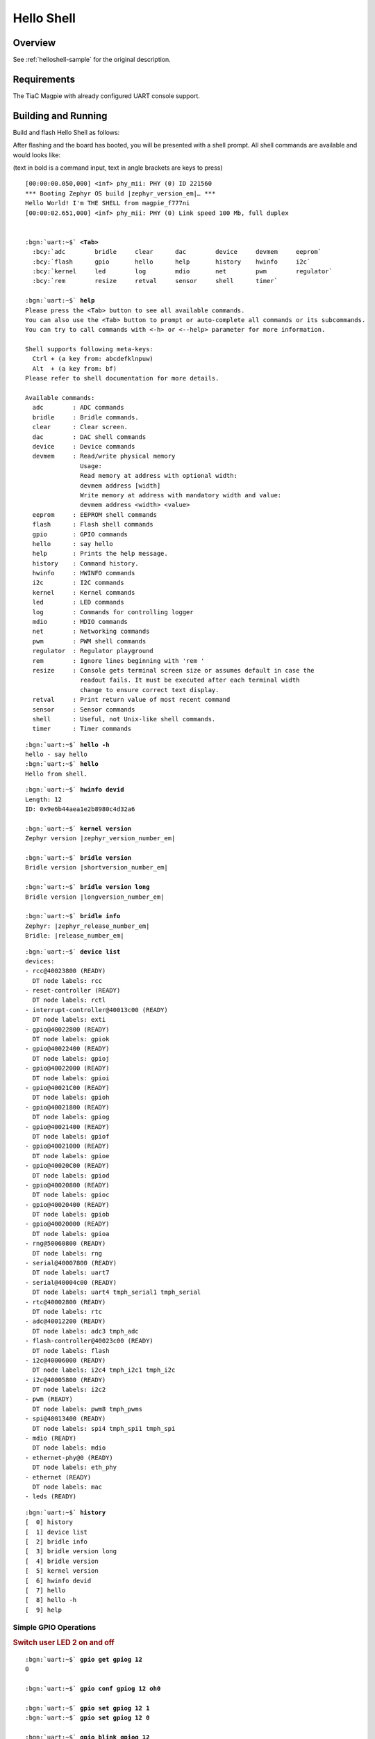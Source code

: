 .. _magpie_f777ni_helloshell-sample:

Hello Shell
###########

Overview
********

See :ref:`helloshell-sample` for the original description.

.. _magpie_f777ni_helloshell-sample-requirements:

Requirements
************

The TiaC Magpie with already configured UART console support.

Building and Running
********************

Build and flash Hello Shell as follows:

.. zephyr-app-commands::
   :app: bridle/samples/helloshell
   :build-dir: helloshell-magpie_f777ni
   :board: magpie_f777ni
   :west-args: -p
   :goals: flash
   :host-os: unix

After flashing and the board has booted, you will be presented with a shell
prompt. All shell commands are available and would looks like:

(text in bold is a command input, text in angle brackets are keys to press)

.. container:: highlight highlight-console notranslate

   .. parsed-literal::

      [00:00:00.050,000] <inf> phy_mii: PHY (0) ID 221560
      \*\*\* Booting Zephyr OS build |zephyr_version_em|\ *…* \*\*\*
      Hello World! I'm THE SHELL from magpie_f777ni
      [00:00:02.651,000] <inf> phy_mii: PHY (0) Link speed 100 Mb, full duplex


      :bgn:`uart:~$` **<Tab>**
        :bcy:`adc        bridle     clear      dac        device     devmem     eeprom`
        :bcy:`flash      gpio       hello      help       history    hwinfo     i2c`
        :bcy:`kernel     led        log        mdio       net        pwm        regulator`
        :bcy:`rem        resize     retval     sensor     shell      timer`

      :bgn:`uart:~$` **help**
      Please press the <Tab> button to see all available commands.
      You can also use the <Tab> button to prompt or auto-complete all commands or its subcommands.
      You can try to call commands with <-h> or <--help> parameter for more information.

      Shell supports following meta-keys:
        Ctrl + (a key from: abcdefklnpuw)
        Alt  + (a key from: bf)
      Please refer to shell documentation for more details.

      Available commands:
        adc        : ADC commands
        bridle     : Bridle commands.
        clear      : Clear screen.
        dac        : DAC shell commands
        device     : Device commands
        devmem     : Read/write physical memory
                     Usage:
                     Read memory at address with optional width:
                     devmem address [width]
                     Write memory at address with mandatory width and value:
                     devmem address <width> <value>
        eeprom     : EEPROM shell commands
        flash      : Flash shell commands
        gpio       : GPIO commands
        hello      : say hello
        help       : Prints the help message.
        history    : Command history.
        hwinfo     : HWINFO commands
        i2c        : I2C commands
        kernel     : Kernel commands
        led        : LED commands
        log        : Commands for controlling logger
        mdio       : MDIO commands
        net        : Networking commands
        pwm        : PWM shell commands
        regulator  : Regulator playground
        rem        : Ignore lines beginning with 'rem '
        resize     : Console gets terminal screen size or assumes default in case the
                     readout fails. It must be executed after each terminal width
                     change to ensure correct text display.
        retval     : Print return value of most recent command
        sensor     : Sensor commands
        shell      : Useful, not Unix-like shell commands.
        timer      : Timer commands

.. container:: highlight highlight-console notranslate

   .. parsed-literal::

      :bgn:`uart:~$` **hello -h**
      hello - say hello
      :bgn:`uart:~$` **hello**
      Hello from shell.

.. container:: highlight highlight-console notranslate

   .. parsed-literal::

      :bgn:`uart:~$` **hwinfo devid**
      Length: 12
      ID: 0x9e6b44aea1e2b8980c4d32a6

      :bgn:`uart:~$` **kernel version**
      Zephyr version |zephyr_version_number_em|

      :bgn:`uart:~$` **bridle version**
      Bridle version |shortversion_number_em|

      :bgn:`uart:~$` **bridle version long**
      Bridle version |longversion_number_em|

      :bgn:`uart:~$` **bridle info**
      Zephyr: |zephyr_release_number_em|
      Bridle: |release_number_em|

.. container:: highlight highlight-console notranslate

   .. parsed-literal::

      :bgn:`uart:~$` **device list**
      devices:
      - rcc\ @\ 40023800 (READY)
        DT node labels: rcc
      - reset-controller (READY)
        DT node labels: rctl
      - interrupt-controller\ @\ 40013c00 (READY)
        DT node labels: exti
      - gpio\ @\ 40022800 (READY)
        DT node labels: gpiok
      - gpio\ @\ 40022400 (READY)
        DT node labels: gpioj
      - gpio\ @\ 40022000 (READY)
        DT node labels: gpioi
      - gpio\ @\ 40021C00 (READY)
        DT node labels: gpioh
      - gpio\ @\ 40021800 (READY)
        DT node labels: gpiog
      - gpio\ @\ 40021400 (READY)
        DT node labels: gpiof
      - gpio\ @\ 40021000 (READY)
        DT node labels: gpioe
      - gpio\ @\ 40020C00 (READY)
        DT node labels: gpiod
      - gpio\ @\ 40020800 (READY)
        DT node labels: gpioc
      - gpio\ @\ 40020400 (READY)
        DT node labels: gpiob
      - gpio\ @\ 40020000 (READY)
        DT node labels: gpioa
      - rng\ @\ 50060800 (READY)
        DT node labels: rng
      - serial\ @\ 40007800 (READY)
        DT node labels: uart7
      - serial\ @\ 40004c00 (READY)
        DT node labels: uart4 tmph_serial1 tmph_serial
      - rtc\ @\ 40002800 (READY)
        DT node labels: rtc
      - adc\ @\ 40012200 (READY)
        DT node labels: adc3 tmph_adc
      - flash-controller\ @\ 40023c00 (READY)
        DT node labels: flash
      - i2c\ @\ 40006000 (READY)
        DT node labels: i2c4 tmph_i2c1 tmph_i2c
      - i2c\ @\ 40005800 (READY)
        DT node labels: i2c2
      - pwm (READY)
        DT node labels: pwm8 tmph_pwms
      - spi\ @\ 40013400 (READY)
        DT node labels: spi4 tmph_spi1 tmph_spi
      - mdio (READY)
        DT node labels: mdio
      - ethernet-phy\ @\ 0 (READY)
        DT node labels: eth_phy
      - ethernet (READY)
        DT node labels: mac
      - leds (READY)

.. container:: highlight highlight-console notranslate

   .. parsed-literal::

      :bgn:`uart:~$` **history**
      [  0] history
      [  1] device list
      [  2] bridle info
      [  3] bridle version long
      [  4] bridle version
      [  5] kernel version
      [  6] hwinfo devid
      [  7] hello
      [  8] hello -h
      [  9] help

Simple GPIO Operations
======================

.. rubric:: Switch user LED 2 on and off

.. container:: highlight highlight-console notranslate

   .. parsed-literal::

      :bgn:`uart:~$` **gpio get gpiog 12**
      0

      :bgn:`uart:~$` **gpio conf gpiog 12 oh0**

      :bgn:`uart:~$` **gpio set gpiog 12 1**
      :bgn:`uart:~$` **gpio set gpiog 12 0**

      :bgn:`uart:~$` **gpio blink gpiog 12**
      Hit any key to exit

.. rubric:: Switch user LED 1 on and off (via LED API)

.. container:: highlight highlight-console notranslate

   .. parsed-literal::

      :bgn:`uart:~$` **led on leds 0**
      leds: turning on LED 0

      :bgn:`uart:~$` **led off leds 0**
      leds: turning off LED 0

Simple ADC Acquisition
======================

.. rubric:: Read 12-bit from ADC3/IN9

.. container:: highlight highlight-console notranslate

   .. parsed-literal::

      :bgn:`uart:~$` **adc adc@40012200 acq_time 1 tick**
      :bgn:`uart:~$` **adc adc@40012200 resolution 12**

      :bgn:`uart:~$` **adc adc@40012200 read 9**
      read: 370

      :bgn:`uart:~$` **adc adc@40012200 print**
      adc\ @\ 40012200:
      Gain: 1
      Reference: INTERNAL
      Acquisition Time: 0
      Channel ID: 9
      Differential: 0
      Resolution: 12

Simple RTC Alarm
================

.. rubric:: Oneshot for 1 second by alarm channel 0

.. container:: highlight highlight-console notranslate

   .. parsed-literal::

      :bgn:`uart:~$` **timer oneshot rtc 0 1000**
      :bgn:`rtc: Alarm triggered`

Simple Flash Access and Test
============================

.. rubric:: Print HEX Dump

.. container:: highlight highlight-console notranslate

   .. parsed-literal::

      :bgn:`uart:~$` **flash read flash 3298e 40**
      0003298E: 6d 61 67 70 69 65 5f 66  37 37 37 6e 69 00 48 65 \|magpie_f 777ni.He\|
      0003299E: 6c 6c 6f 20 57 6f 72 6c  64 21 20 49 27 6d 20 54 \|llo Worl d! I'm T\|
      000329AE: 48 45 20 53 48 45 4c 4c  20 66 72 6f 6d 20 25 73 \|HE SHELL  from %s\|
      000329BE: 0a 00 28 75 6e 73 69 67  6e 65 64 29 20 63 68 61 \|..(unsig ned) cha\|

.. rubric:: Erase, Write and Verify

.. container:: highlight highlight-console notranslate

   .. parsed-literal::

      :bgn:`uart:~$` **flash read flash 40000 40**
      00040000: ff ff ff ff ff ff ff ff  ff ff ff ff ff ff ff ff \|........ ........\|
      00040010: ff ff ff ff ff ff ff ff  ff ff ff ff ff ff ff ff \|........ ........\|
      00040020: ff ff ff ff ff ff ff ff  ff ff ff ff ff ff ff ff \|........ ........\|
      00040030: ff ff ff ff ff ff ff ff  ff ff ff ff ff ff ff ff \|........ ........\|

      :bgn:`uart:~$` **flash test flash 40000 1000 2**
      Erase OK.
      Write OK.
      Verified OK.
      Erase OK.
      Write OK.
      Verified OK.
      Erase-Write-Verify test done.

.. container:: highlight highlight-console notranslate

   .. parsed-literal::

      :bgn:`uart:~$` **flash read flash 40000 40**
      00040000: 00 01 02 03 04 05 06 07  08 09 0a 0b 0c 0d 0e 0f \|........ ........\|
      00040010: 10 11 12 13 14 15 16 17  18 19 1a 1b 1c 1d 1e 1f \|........ ........\|
      00040020: 20 21 22 23 24 25 26 27  28 29 2a 2b 2c 2d 2e 2f \| !"#$%&' ()*+,-./\|
      00040030: 30 31 32 33 34 35 36 37  38 39 3a 3b 3c 3d 3e 3f \|01234567 89:;<=>?\|

      :bgn:`uart:~$` **flash page_info 40000**
      Page for address 0x40000:
      start offset: 0x40000
      size: 262144
      index: 5

.. container:: highlight highlight-console notranslate

   .. parsed-literal::

      :bgn:`uart:~$` **flash erase flash 40000 1000**
      Erase success.

      :bgn:`uart:~$` **flash read flash 40000 40**
      00040000: ff ff ff ff ff ff ff ff  ff ff ff ff ff ff ff ff \|........ ........\|
      00040010: ff ff ff ff ff ff ff ff  ff ff ff ff ff ff ff ff \|........ ........\|
      00040020: ff ff ff ff ff ff ff ff  ff ff ff ff ff ff ff ff \|........ ........\|
      00040030: ff ff ff ff ff ff ff ff  ff ff ff ff ff ff ff ff \|........ ........\|

Simple I2C Operations
=====================

.. rubric:: Scan I2C bus 2

.. container:: highlight highlight-console notranslate

   .. parsed-literal::

      :bgn:`uart:~$` **i2c scan i2c2**
           0  1  2  3  4  5  6  7  8  9  a  b  c  d  e  f
      00:             -- -- -- -- -- -- -- -- -- -- -- --
      10: -- -- -- -- -- -- -- -- -- -- -- -- -- -- -- --
      20: 20 21 -- -- -- -- -- -- -- -- -- -- -- -- -- --
      30: -- -- -- -- -- -- -- -- -- -- -- -- -- -- -- --
      40: 40 41 42 43 44 45 46 -- -- -- -- -- -- -- -- --
      50: -- -- -- -- -- -- -- -- -- -- -- -- -- -- -- --
      60: -- -- -- -- -- -- -- -- -- -- -- -- -- -- -- --
      70: -- -- -- -- -- -- -- --
      9 devices found on i2c2

.. rubric:: Configure GPIO pins on first IO expander to output

.. container:: highlight highlight-console notranslate

   .. parsed-literal::

      :bgn:`uart:~$` **i2c read_byte i2c2 20 0**
      Output: 0xc0

      :bgn:`uart:~$` **i2c read_byte i2c2 20 3**
      Output: 0xff

      :bgn:`uart:~$` **i2c write_byte i2c2 20 3 0**
      :bgn:`uart:~$` **i2c read_byte i2c2 20 3**
      Output: 0x0

.. rubric:: Setup GPIO pins on first IO expander to output

* each odd GPIO to high(1)
* each even GPIO to low(0)

.. container:: highlight highlight-console notranslate

   .. parsed-literal::

      :bgn:`uart:~$` **i2c read_byte i2c2 20 1**
      Output: 0xff

      :bgn:`uart:~$` **i2c write_byte i2c2 20 1 0x55**
      :bgn:`uart:~$` **i2c read_byte i2c2 20 1**
      Output: 0x55

      :bgn:`uart:~$` **i2c read_byte i2c2 20 0**
      Output: 0x55

Ethernet Setup
==============

.. rubric:: IPv4 from local DHCP server

.. container:: highlight highlight-console notranslate

   .. parsed-literal::

      :bgn:`uart:~$` **net dhcpv4 client start 1**
      :bgn:`uart:~$` **net iface show 1**

      Interface eth0 (0x200215d8) (Ethernet) [1]
      ===================================
      Link addr : **02:80:E1:4F:98:16**
      MTU       : 1500
      Flags     : AUTO_START,IPv4,IPv6
      Device    : **ethernet** (0x802f1e4)
      Status    : oper=UP, admin=UP, carrier=ON
      Ethernet capabilities supported:
              10 Mbits
              100 Mbits
      Ethernet PHY device: **ethernet-phy@0** (0x802f1c0)
      Ethernet link speed: **100 Mbits full-duplex**
      IPv6 unicast addresses (max 2):
              fe80::280:e1ff:fee1:9a39 autoconf preferred infinite
              fd9c:33d7:ba99:0:280:e1ff:fee1:9a39 autoconf preferred infinite
      IPv6 multicast addresses (max 3):
              ff02::1
              ff02::1:ffe1:9a39
      IPv6 prefixes (max 2):
              fd9c:33d7:ba99::/64 infinite
      IPv6 hop limit           : 64
      IPv6 base reachable time : 30000
      IPv6 reachable time      : 20180
      IPv6 retransmit timer    : 0
      DHCPv6 state             : disabled
      IPv4 unicast addresses (max 1):
              **192.168.10.197**/255.255.255.0 DHCP preferred
      IPv4 multicast addresses (max 2):
              224.0.0.1
      IPv4 gateway : 192.168.10.1
      DHCPv4 lease time : 28800
      DHCPv4 renew time : 14400
      DHCPv4 server     : 192.168.10.10
      DHCPv4 requested  : 192.168.10.197
      DHCPv4 state      : bound
      DHCPv4 attempts   : 1
      DHCPv4 state      : bound

.. container:: highlight highlight-console notranslate

   .. parsed-literal::

      :bgn:`uart:~$` **net ping 192.168.10.1**

      PING 192.168.10.1
      28 bytes from 192.168.10.1 to **192.168.10.197**: icmp_seq=0 ttl=64 time=0 ms
      28 bytes from 192.168.10.1 to **192.168.10.197**: icmp_seq=1 ttl=64 time=0 ms
      28 bytes from 192.168.10.1 to **192.168.10.197**: icmp_seq=2 ttl=64 time=0 ms

.. container:: highlight highlight-console notranslate

   .. parsed-literal::

      :bgn:`uart:~$` **net arp**

           Interface  Link              Address
      [ 0] 1          BC:EE:7B:32:E5:D0 192.168.10.1
      [ 1] 1          00:80:77:84:BF:81 192.168.10.10
